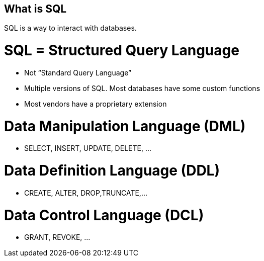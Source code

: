 == What is SQL

SQL is a way to interact with databases.

= SQL = Structured Query Language 
* Not “Standard Query Language”
* Multiple versions of SQL. Most databases have some custom functions
* Most vendors have a proprietary extension

= Data Manipulation Language (DML)
* SELECT, INSERT, UPDATE, DELETE, …

= Data Definition Language (DDL)
* CREATE, ALTER, DROP,TRUNCATE,…

= Data Control Language (DCL)
* GRANT, REVOKE, …
